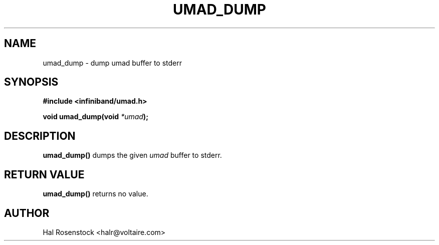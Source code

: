 .\" -*- nroff -*-
.\" Licensed under the OpenIB.org BSD license (FreeBSD Variant) - See COPYING.md
.\"
.TH UMAD_DUMP 3  "May 17, 2007" "OpenIB" "OpenIB Programmer's Manual"
.SH "NAME"
umad_dump \- dump umad buffer to stderr
.SH "SYNOPSIS"
.nf
.B #include <infiniband/umad.h>
.sp
.BI "void umad_dump(void " "*umad");
.fi
.SH "DESCRIPTION"
.B umad_dump()
dumps the given
.I umad\fR
buffer to stderr.
.SH "RETURN VALUE"
.B umad_dump()
returns no value.
.SH "AUTHOR"
.TP
Hal Rosenstock <halr@voltaire.com>

